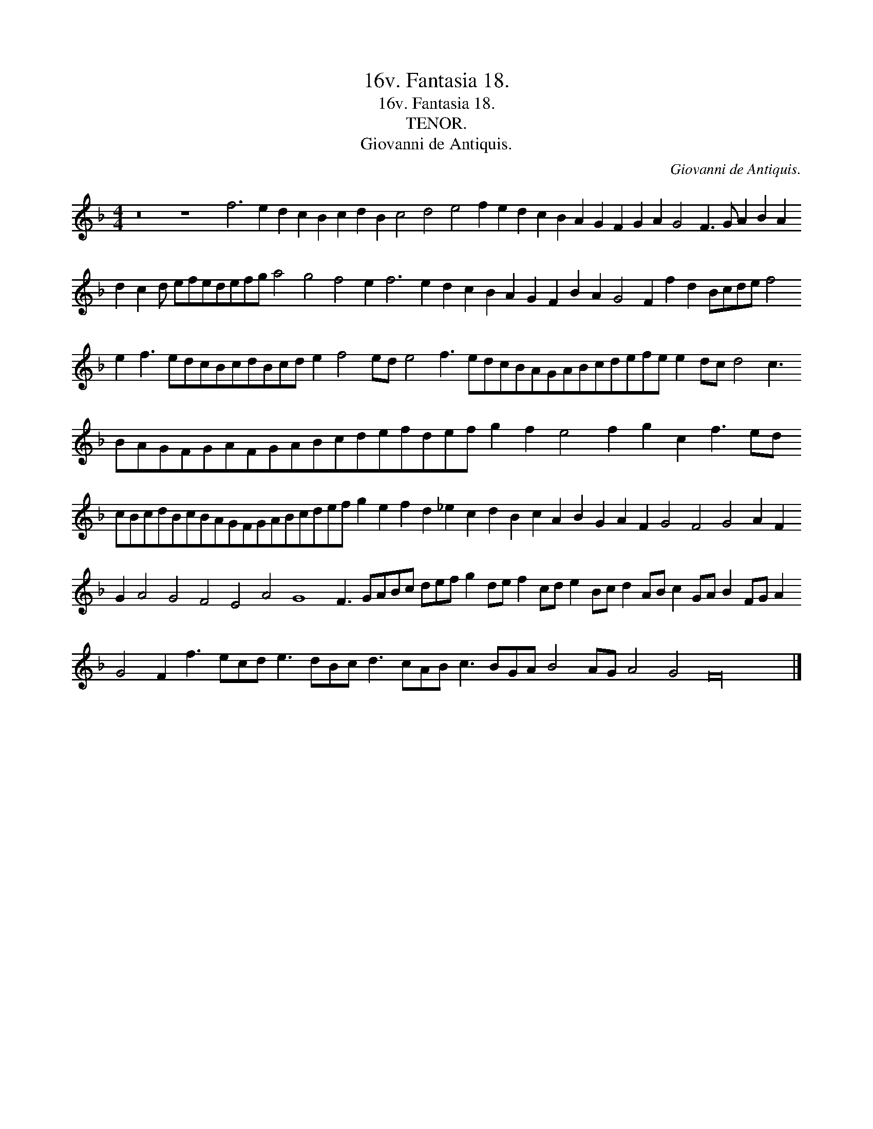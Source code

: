 X:1
T:16v. Fantasia 18.
T:16v. Fantasia 18.
T:TENOR.
T:Giovanni de Antiquis.
C:Giovanni de Antiquis.
L:1/8
M:4/4
K:F
V:1 treble transpose=-12 
V:1
 z16 z8 f6 e2 d2 c2 B2 c2 d2 B2 c4 d4 e4 f2 e2 d2 c2 B2 A2 G2 F2 G2 A2 G4 F3 G A2 B2 A2 d2 c2 d efedefg a4 g4 f4 e2 f6 e2 d2 c2 B2 A2 G2 F2 B2 A2 G4 F2 f2 d2 Bcde f4 e2 f3 edcBcdBcd e2 f4 ed e4 f3 edcBAGABcdefe e2 dc d4 c3 BAGFGAFGABcdefdef g2 f2 e4 f2 g2 c2 f3 ed cBcdBcBAGFGABcdef g2 e2 f2 d2 _e2 c2 d2 B2 c2 A2 B2 G2 A2 F2 G4 F4 G4 A2 F2 G2 A4 G4 F4 E4 A4 G8 F3 GABc def g2 de f2 cd e2 Bc d2 AB c2 GA B2 FG A2 G4 F2 f3 ecd e3 dBc d3 cAB c3 BGA B4 AG A4 G4 F32 |] %1

